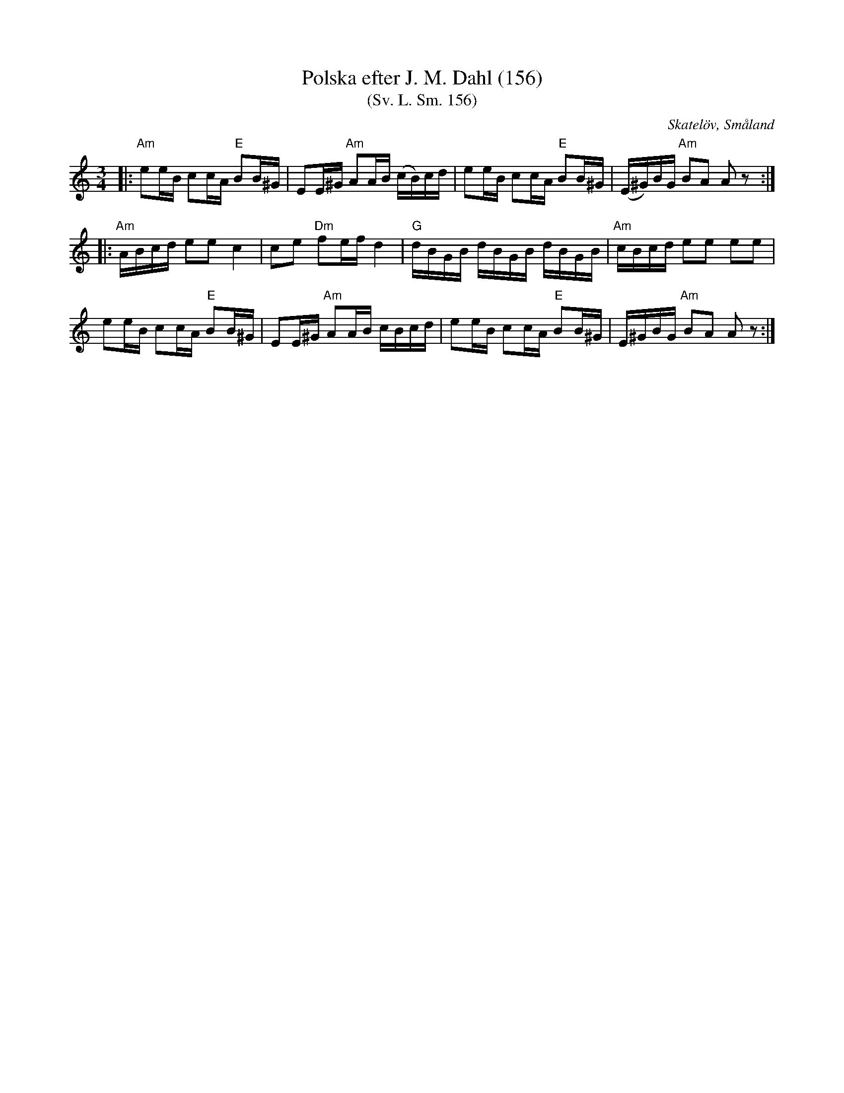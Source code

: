 %%abc-charset utf-8

X:156
T:Polska efter J. M. Dahl (156)
T:(Sv. L. Sm. 156)
S:efter Johan Magnus Dahl
R:Polska
Z:Patrik Månsson, 5/10 2008
B:Svenska Låtar Småland
B:FMK - katalog Sm4 bild 92
B:Jämför FMK - katalog M177 bild 100 (nr 21) ur [[Notböcker/E L Lindblads Notbok]] som anges komma från [[Platser/Blekinge]]
B:Jämför FMK - katalog Hs6 bild 4 från Hälsingland.
B:Jämför FMK - katalog M36 bild 13 (nr 44) som uppges komma från [[Platser/Bleking]], hämtad ur [[Notböcker/220 Svenska Folkdanser]].
B:Jämför FMK - katalog M93 bild 23 nr 47 efter [[Personer/Andreas Grevelius]]
N:Sv. L. Sm. 156.
N:Melodin är en variant av 'Klang min vackra bjällra'.
N: Spelbar på säckpipa
O:Skatelöv, Småland
M:3/4
L:1/16
K:Am
|: "Am" e2eB c2cA "E"B2B^G | E2E^G "Am" A2AB (cB)cd | e2eB c2cA "E" B2B^G | (E^G)BG "Am" B2A2 A2 z2 :|
|: "Am" ABcd e2e2 c4 | c2e2 "Dm" f2ef d4 | "G" dBGB dBGB dBGB | "Am" cBcd e2e2 e2e2 |
e2eB c2cA "E" B2B^G | E2E^G "Am" A2AB cBcd | e2eB c2cA "E" B2B^G | E^GBG "Am" B2A2 A2 z2 :|


